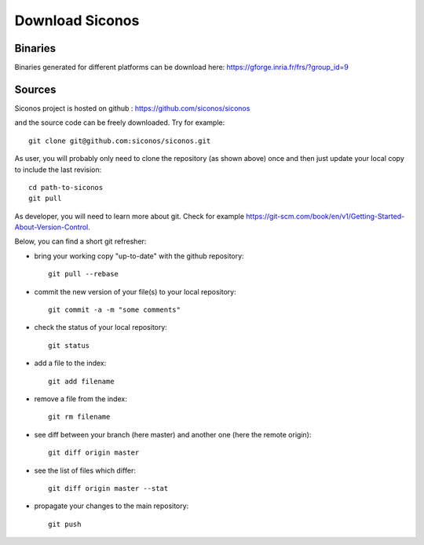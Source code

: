 .. _download:

Download Siconos
================

Binaries
--------

Binaries generated for different platforms can be download here: https://gforge.inria.fr/frs/?group_id=9

Sources
-------

Siconos project is hosted on github : https://github.com/siconos/siconos

and the source code can be freely downloaded. Try for example::

  git clone git@github.com:siconos/siconos.git

As user, you will probably only need to clone the repository (as shown above) once and then just update your local copy to
include the last revision::

  cd path-to-siconos
  git pull

As developer, you will need to learn more about git. Check for example https://git-scm.com/book/en/v1/Getting-Started-About-Version-Control.

Below, you can find a short git refresher:

* bring your working copy "up-to-date" with the github repository::

    git pull --rebase

* commit the new version of your file(s) to your local repository::

    git commit -a -m "some comments"

* check the status of your local repository::

    git status

* add a file to the index::

    git add filename

* remove a file from the index::

    git rm filename

* see diff between your branch (here master) and another one (here the remote origin)::

    git diff origin master

* see the list of files which differ::

    git diff origin master --stat

* propagate your changes to the main repository::

    git push
